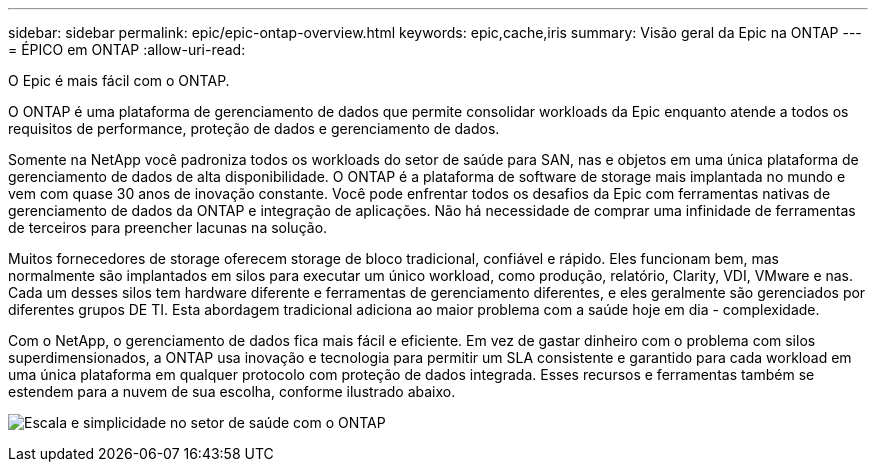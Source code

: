 ---
sidebar: sidebar 
permalink: epic/epic-ontap-overview.html 
keywords: epic,cache,iris 
summary: Visão geral da Epic na ONTAP 
---
= ÉPICO em ONTAP
:allow-uri-read: 


[role="lead"]
O Epic é mais fácil com o ONTAP.

O ONTAP é uma plataforma de gerenciamento de dados que permite consolidar workloads da Epic enquanto atende a todos os requisitos de performance, proteção de dados e gerenciamento de dados.

Somente na NetApp você padroniza todos os workloads do setor de saúde para SAN, nas e objetos em uma única plataforma de gerenciamento de dados de alta disponibilidade. O ONTAP é a plataforma de software de storage mais implantada no mundo e vem com quase 30 anos de inovação constante. Você pode enfrentar todos os desafios da Epic com ferramentas nativas de gerenciamento de dados da ONTAP e integração de aplicações. Não há necessidade de comprar uma infinidade de ferramentas de terceiros para preencher lacunas na solução.

Muitos fornecedores de storage oferecem storage de bloco tradicional, confiável e rápido. Eles funcionam bem, mas normalmente são implantados em silos para executar um único workload, como produção, relatório, Clarity, VDI, VMware e nas. Cada um desses silos tem hardware diferente e ferramentas de gerenciamento diferentes, e eles geralmente são gerenciados por diferentes grupos DE TI. Esta abordagem tradicional adiciona ao maior problema com a saúde hoje em dia - complexidade.

Com o NetApp, o gerenciamento de dados fica mais fácil e eficiente. Em vez de gastar dinheiro com o problema com silos superdimensionados, a ONTAP usa inovação e tecnologia para permitir um SLA consistente e garantido para cada workload em uma única plataforma em qualquer protocolo com proteção de dados integrada. Esses recursos e ferramentas também se estendem para a nuvem de sua escolha, conforme ilustrado abaixo.

image:epic-consolidation.png["Escala e simplicidade no setor de saúde com o ONTAP"]

